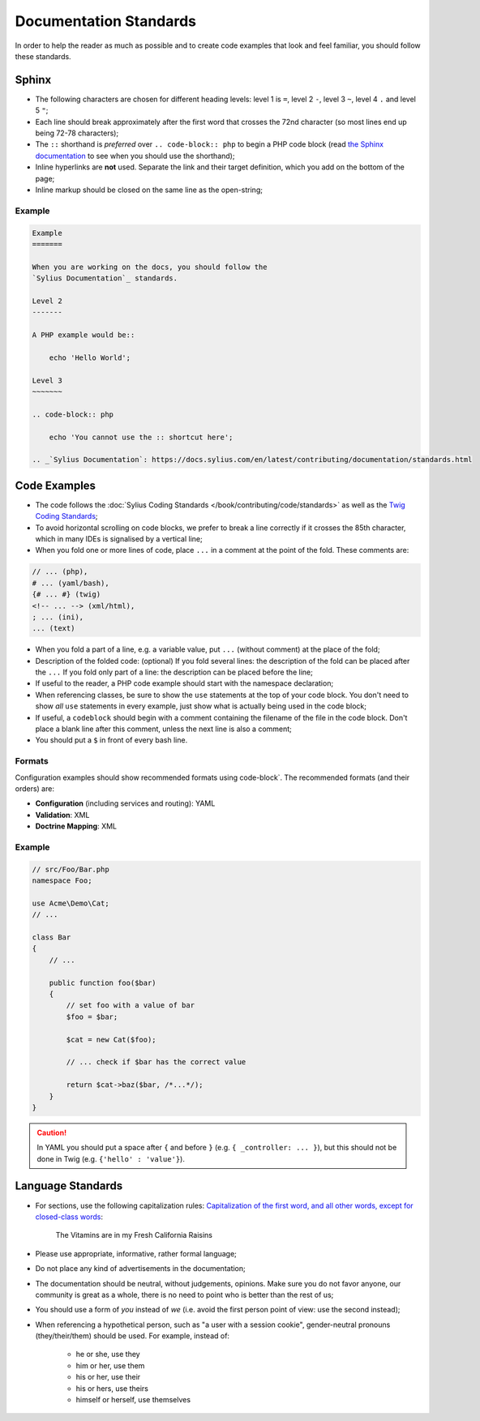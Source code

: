 Documentation Standards
=======================

In order to help the reader as much as possible and to create code examples that
look and feel familiar, you should follow these standards.

Sphinx
------

* The following characters are chosen for different heading levels: level 1
  is ``=``, level 2 ``-``, level 3 ``~``, level 4 ``.`` and level 5 ``"``;
* Each line should break approximately after the first word that crosses the
  72nd character (so most lines end up being 72-78 characters);
* The ``::`` shorthand is *preferred* over ``.. code-block:: php`` to begin a PHP
  code block (read `the Sphinx documentation`_ to see when you should use the
  shorthand);
* Inline hyperlinks are **not** used. Separate the link and their target
  definition, which you add on the bottom of the page;
* Inline markup should be closed on the same line as the open-string;

Example
~~~~~~~

.. code-block:: text

    Example
    =======

    When you are working on the docs, you should follow the
    `Sylius Documentation`_ standards.

    Level 2
    -------

    A PHP example would be::

        echo 'Hello World';

    Level 3
    ~~~~~~~

    .. code-block:: php

        echo 'You cannot use the :: shortcut here';

    .. _`Sylius Documentation`: https://docs.sylius.com/en/latest/contributing/documentation/standards.html

Code Examples
-------------

* The code follows the :doc:`Sylius Coding Standards </book/contributing/code/standards>`
  as well as the `Twig Coding Standards`_;
* To avoid horizontal scrolling on code blocks, we prefer to break a line
  correctly if it crosses the 85th character, which in many IDEs is signalised by a vertical line;
* When you fold one or more lines of code, place ``...`` in a comment at the point
  of the fold. These comments are:

.. code-block:: text

      // ... (php),
      # ... (yaml/bash),
      {# ... #} (twig)
      <!-- ... --> (xml/html),
      ; ... (ini),
      ... (text)

* When you fold a part of a line, e.g. a variable value, put ``...`` (without comment)
  at the place of the fold;
* Description of the folded code: (optional)
  If you fold several lines: the description of the fold can be placed after the ``...``
  If you fold only part of a line: the description can be placed before the line;
* If useful to the reader, a PHP code example should start with the namespace
  declaration;
* When referencing classes, be sure to show the ``use`` statements at the
  top of your code block. You don't need to show *all* ``use`` statements
  in every example, just show what is actually being used in the code block;
* If useful, a ``codeblock`` should begin with a comment containing the filename
  of the file in the code block. Don't place a blank line after this comment,
  unless the next line is also a comment;
* You should put a ``$`` in front of every bash line.

Formats
~~~~~~~

Configuration examples should show recommended formats using code-block`. The recommended formats
(and their orders) are:

* **Configuration** (including services and routing): YAML
* **Validation**: XML
* **Doctrine Mapping**: XML

Example
~~~~~~~

.. code-block:: php

    // src/Foo/Bar.php
    namespace Foo;

    use Acme\Demo\Cat;
    // ...

    class Bar
    {
        // ...

        public function foo($bar)
        {
            // set foo with a value of bar
            $foo = $bar;

            $cat = new Cat($foo);

            // ... check if $bar has the correct value

            return $cat->baz($bar, /*...*/);
        }
    }

.. caution::

    In YAML you should put a space after ``{`` and before ``}`` (e.g. ``{ _controller: ... }``),
    but this should not be done in Twig (e.g.  ``{'hello' : 'value'}``).

Language Standards
------------------

* For sections, use the following capitalization rules:
  `Capitalization of the first word, and all other words, except for closed-class words`_:

    The Vitamins are in my Fresh California Raisins

* Please use appropriate, informative, rather formal language;
* Do not place any kind of advertisements in the documentation;
* The documentation should be neutral, without judgements, opinions. Make sure you do not favor anyone,
  our community is great as a whole, there is no need to point who is better than the rest of us;
* You should use a form of *you* instead of *we* (i.e. avoid the first person
  point of view: use the second instead);
* When referencing a hypothetical person, such as "a user with a session cookie", gender-neutral
  pronouns (they/their/them) should be used. For example, instead of:

     * he or she, use they
     * him or her, use them
     * his or her, use their
     * his or hers, use theirs
     * himself or herself, use themselves

.. _`the Sphinx documentation`: http://sphinx-doc.org/rest.html#source-code
.. _`Twig Coding Standards`: http://twig.sensiolabs.org/doc/coding_standards.html
.. _`Capitalization of the first word, and all other words, except for closed-class words`: http://en.wikipedia.org/wiki/Letter_case#Headings_and_publication_titles
.. _`Serial (Oxford) Commas`: http://en.wikipedia.org/wiki/Serial_comma
